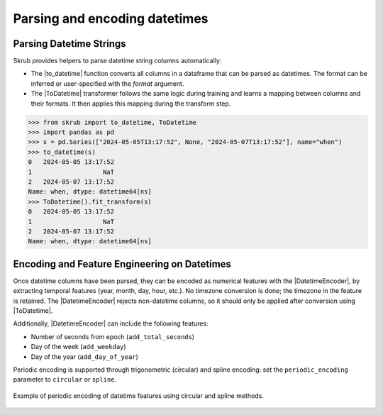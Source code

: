 .. |ToDatetime| replace:: :class:`~skrub.ToDatetime`
.. |to_datetime| replace:: :func:`~skrub.to_datetime`
.. |DatetimeEncoder| replace:: :class:`~skrub.DatetimeEncoder`

.. _userguide_datetimes:

Parsing and encoding datetimes
------------------------------

Parsing Datetime Strings
~~~~~~~~~~~~~~~~~~~~~~~~

Skrub provides helpers to parse datetime string columns automatically:

- The |to_datetime| function converts all columns in a dataframe that can be parsed as datetimes. The format can be inferred or user-specified with the `format` argument.
- The |ToDatetime| transformer follows the same logic during training and learns a mapping between columns and their formats. It then applies this mapping during the transform step.

>>> from skrub import to_datetime, ToDatetime
>>> import pandas as pd
>>> s = pd.Series(["2024-05-05T13:17:52", None, "2024-05-07T13:17:52"], name="when")
>>> to_datetime(s)
0   2024-05-05 13:17:52
1                   NaT
2   2024-05-07 13:17:52
Name: when, dtype: datetime64[ns]
>>> ToDatetime().fit_transform(s)
0   2024-05-05 13:17:52
1                   NaT
2   2024-05-07 13:17:52
Name: when, dtype: datetime64[ns]

Encoding and Feature Engineering on Datetimes
~~~~~~~~~~~~~~~~~~~~~~~~~~~~~~~~~~~~~~~~~~~~~

Once datetime columns have been parsed, they can be encoded as numerical features with
the |DatetimeEncoder|, by extracting temporal features (year, month, day,
hour, etc.). No timezone conversion is done; the timezone
in the feature is retained. The |DatetimeEncoder| rejects non-datetime columns,
so it should only be applied after conversion using |ToDatetime|.

Additionally, |DatetimeEncoder| can include the following features:

- Number of seconds from epoch (``add_total_seconds``)
- Day of the week (``add_weekday``)
- Day of the year (``add_day_of_year``)

Periodic encoding is supported through trigonometric (circular) and spline
encoding: set the ``periodic_encoding`` parameter to ``circular`` or ``spline``.

.. figure:: /_static/periodic_features.png
    :alt: Periodic encoding of datetime features
    :align: center
    :width: 70%

    Example of periodic encoding of datetime features using circular and spline methods.
